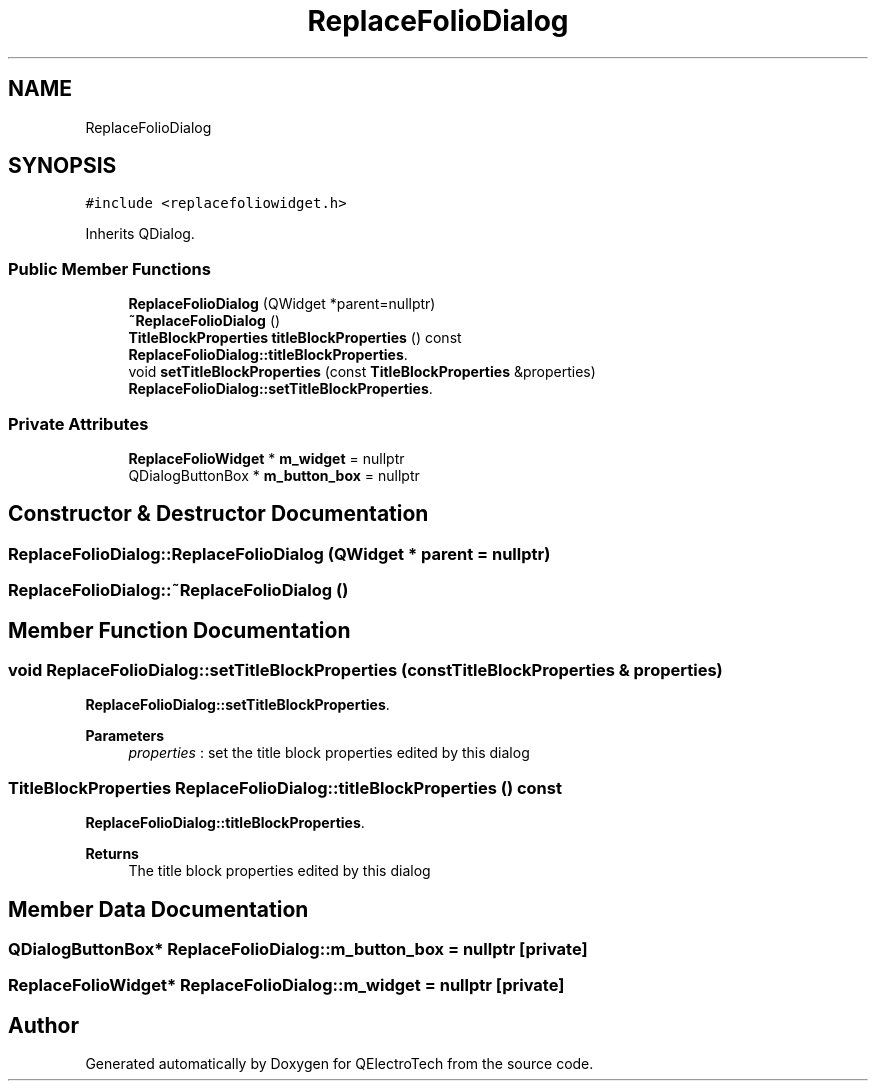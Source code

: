 .TH "ReplaceFolioDialog" 3 "Thu Aug 27 2020" "Version 0.8-dev" "QElectroTech" \" -*- nroff -*-
.ad l
.nh
.SH NAME
ReplaceFolioDialog
.SH SYNOPSIS
.br
.PP
.PP
\fC#include <replacefoliowidget\&.h>\fP
.PP
Inherits QDialog\&.
.SS "Public Member Functions"

.in +1c
.ti -1c
.RI "\fBReplaceFolioDialog\fP (QWidget *parent=nullptr)"
.br
.ti -1c
.RI "\fB~ReplaceFolioDialog\fP ()"
.br
.ti -1c
.RI "\fBTitleBlockProperties\fP \fBtitleBlockProperties\fP () const"
.br
.RI "\fBReplaceFolioDialog::titleBlockProperties\fP\&. "
.ti -1c
.RI "void \fBsetTitleBlockProperties\fP (const \fBTitleBlockProperties\fP &properties)"
.br
.RI "\fBReplaceFolioDialog::setTitleBlockProperties\fP\&. "
.in -1c
.SS "Private Attributes"

.in +1c
.ti -1c
.RI "\fBReplaceFolioWidget\fP * \fBm_widget\fP = nullptr"
.br
.ti -1c
.RI "QDialogButtonBox * \fBm_button_box\fP = nullptr"
.br
.in -1c
.SH "Constructor & Destructor Documentation"
.PP 
.SS "ReplaceFolioDialog::ReplaceFolioDialog (QWidget * parent = \fCnullptr\fP)"

.SS "ReplaceFolioDialog::~ReplaceFolioDialog ()"

.SH "Member Function Documentation"
.PP 
.SS "void ReplaceFolioDialog::setTitleBlockProperties (const \fBTitleBlockProperties\fP & properties)"

.PP
\fBReplaceFolioDialog::setTitleBlockProperties\fP\&. 
.PP
\fBParameters\fP
.RS 4
\fIproperties\fP : set the title block properties edited by this dialog 
.RE
.PP

.SS "\fBTitleBlockProperties\fP ReplaceFolioDialog::titleBlockProperties () const"

.PP
\fBReplaceFolioDialog::titleBlockProperties\fP\&. 
.PP
\fBReturns\fP
.RS 4
The title block properties edited by this dialog 
.RE
.PP

.SH "Member Data Documentation"
.PP 
.SS "QDialogButtonBox* ReplaceFolioDialog::m_button_box = nullptr\fC [private]\fP"

.SS "\fBReplaceFolioWidget\fP* ReplaceFolioDialog::m_widget = nullptr\fC [private]\fP"


.SH "Author"
.PP 
Generated automatically by Doxygen for QElectroTech from the source code\&.
